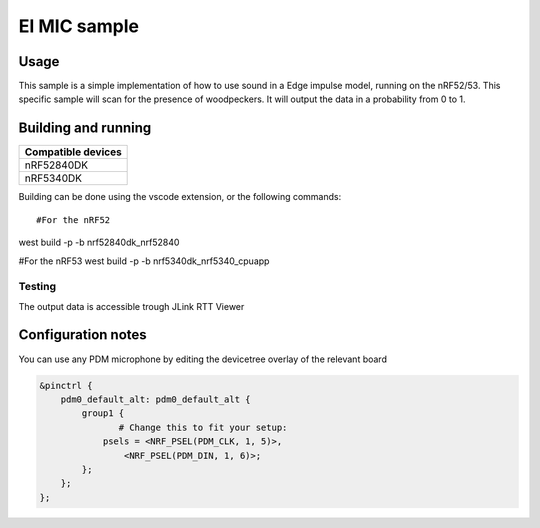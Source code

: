 EI MIC sample
##############

Usage
********************
This sample is a simple implementation of how to use sound in a Edge impulse model, running on the nRF52/53.
This specific sample will scan for the presence of woodpeckers.
It will output the data in a probability from 0 to 1.



Building and running
********************

+----------------------------------+
| Compatible devices               |
+==================================+
| nRF52840DK                       |
+----------------------------------+ 
| nRF5340DK                        |
+----------------------------------+

Building can be done using the vscode extension, or the following commands::

#For the nRF52
west build -p -b nrf52840dk_nrf52840

#For the nRF53
west build -p -b nrf5340dk_nrf5340_cpuapp

Testing
=======

The output data is accessible trough JLink RTT Viewer

Configuration notes
********************

You can use any PDM microphone by editing the devicetree overlay of the relevant board


.. code-block:: devicetree

   &pinctrl {
       pdm0_default_alt: pdm0_default_alt {
           group1 {
                  # Change this to fit your setup:
               psels = <NRF_PSEL(PDM_CLK, 1, 5)>,
                   <NRF_PSEL(PDM_DIN, 1, 6)>;
           };
       };
   };
